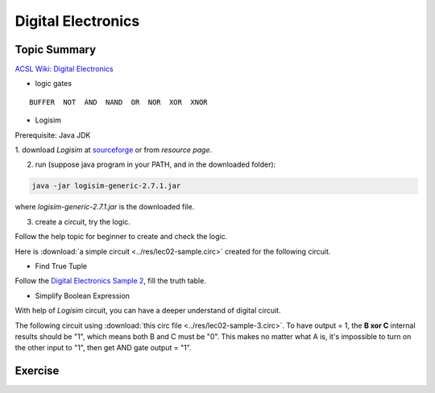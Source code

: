 .. _digit-electronics:

Digital Electronics
===================

Topic Summary
-------------

`ACSL Wiki: Digital Electronics <http://www.categories.acsl.org/wiki/index.php?title=Digital_Electronics>`_

- logic gates

::

    BUFFER  NOT  AND  NAND  OR  NOR  XOR  XNOR

- Logisim

Prerequisite: Java JDK

1. download *Logisim* at `sourceforge <https://sourceforge.net/projects/circuit/>`_
or from *resource page*.

2. run (suppose java program in your PATH, and in the downloaded folder):

.. code-block:: bash

    java -jar logisim-generic-2.7.1.jar
..

where *logisim-generic-2.7.1.jar* is the downloaded file.

3. create a circuit, try the logic.

Follow the help topic for beginner to create and check the logic.

Here is :download:`a simple circuit <../res/lec02-sample.circ>` created for the
following circuit.

.. image:: ../img/02-logrism-screen.png

- Find True Tuple

Follow the `Digital Electronics Sample 2 <http://www.categories.acsl.org/wiki/index.php?title=Digital_Electronics>`__,
fill the truth table.

- Simplify Boolean Expression

With help of *Logisim* circuit, you can have a deeper understand of digital circuit.

The following circuit using :download:`this circ file <../res/lec02-sample-3.circ>`.
To have output = 1, the **B xor C** internal results should be "1", which means
both B and C must be "0". This makes no matter what A is, it's impossible to turn
on the other input to "1", then get AND gate output = "1".

.. image:: ../img/lec02-sample-3.png

Exercise
--------

